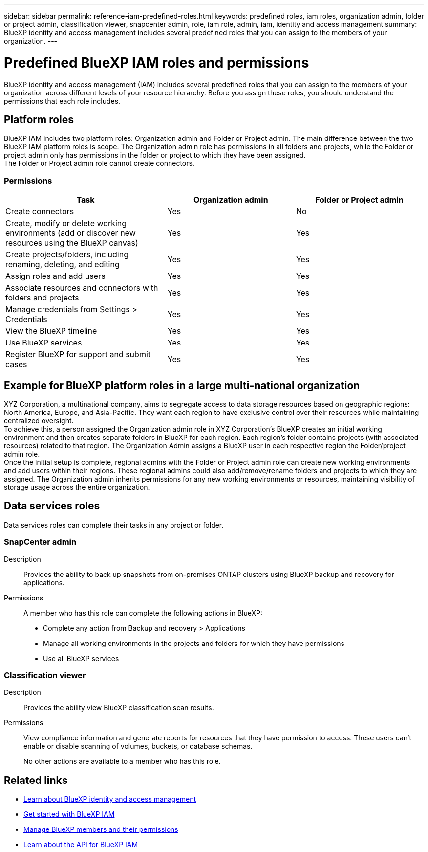 ---
sidebar: sidebar
permalink: reference-iam-predefined-roles.html
keywords: predefined roles, iam roles, organization admin, folder or project admin, classification viewer, snapcenter admin, role, iam role, admin, iam, identity and access management
summary: BlueXP identity and access management includes several predefined roles that you can assign to the members of your organization.
---

= Predefined BlueXP IAM roles and permissions
:hardbreaks:
:nofooter:
:icons: font
:linkattrs:
:imagesdir: ./media/

[.lead]
BlueXP identity and access management (IAM) includes several predefined roles that you can assign to the members of your organization across different levels of your resource hierarchy. Before you assign these roles, you should understand the permissions that each role includes.

== Platform roles
BlueXP IAM includes two platform roles: Organization admin and Folder or Project admin. The main difference between the two BlueXP IAM platform roles is scope. The Organization admin role has permissions in all folders and projects, while the Folder or project admin only has permissions in the folder or project to which they have been assigned.
The Folder or Project admin role cannot create connectors.

=== Permissions

 
[cols=3*,options="header",cols="24,19,19"]

|===

| Task 
| Organization admin 
| Folder or Project admin 

| Create connectors |Yes | No 
| Create, modify or delete working environments (add or discover new resources using the BlueXP canvas) | Yes | Yes 
| Create projects/folders, including renaming, deleting, and editing | Yes | Yes 
| Assign roles and add users |Yes |Yes 
| Associate resources and connectors with folders and projects | Yes | Yes 
| Manage credentials from Settings > Credentials | Yes | Yes 
| View the BlueXP timeline |Yes |Yes |Use BlueXP services | Yes | Yes 
| Register BlueXP for support and submit cases | Yes | Yes 

|===

== Example for BlueXP platform roles in a large multi-national organization
XYZ Corporation, a multinational company, aims to segregate access to data storage resources based on geographic regions: North America, Europe, and Asia-Pacific. They want each region to have exclusive control over their resources while maintaining centralized oversight.
To achieve this, a person assigned the Organization admin role in XYZ Corporation's BlueXP creates an initial working environment and then creates separate folders in BlueXP for each region. Each region's folder contains projects (with associated resources) related to that region. The Organization Admin assigns a BlueXP user in each respective region the Folder/project admin role.
Once the initial setup is complete, regional admins with the Folder or Project admin role can create new working environments and add users within their regions. These regional admins could also add/remove/rename folders and projects to which they are assigned. The Organization admin inherits permissions for any new working environments or resources, maintaining visibility of storage usage across the entire organization.

== Data services roles
Data services roles can complete their tasks in any project or folder.


=== SnapCenter admin

Description::
Provides the ability to back up snapshots from on-premises ONTAP clusters using BlueXP backup and recovery for applications.

Permissions::
A member who has this role can complete the following actions in BlueXP:
+
* Complete any action from Backup and recovery > Applications
* Manage all working environments in the projects and folders for which they have permissions
* Use all BlueXP services

=== Classification viewer

Description::
Provides the ability view BlueXP classification scan results.

Permissions::
View compliance information and generate reports for resources that they have permission to access. These users can't enable or disable scanning of volumes, buckets, or database schemas.
+
No other actions are available to a member who has this role.

== Related links

* link:concept-identity-and-access-management.html[Learn about BlueXP identity and access management]
* link:task-iam-get-started.html[Get started with BlueXP IAM]
* link:task-iam-manage-members-permissions.html[Manage BlueXP members and their permissions]
* https://docs.netapp.com/us-en/bluexp-automation/tenancyv4/overview.html[Learn about the API for BlueXP IAM^]